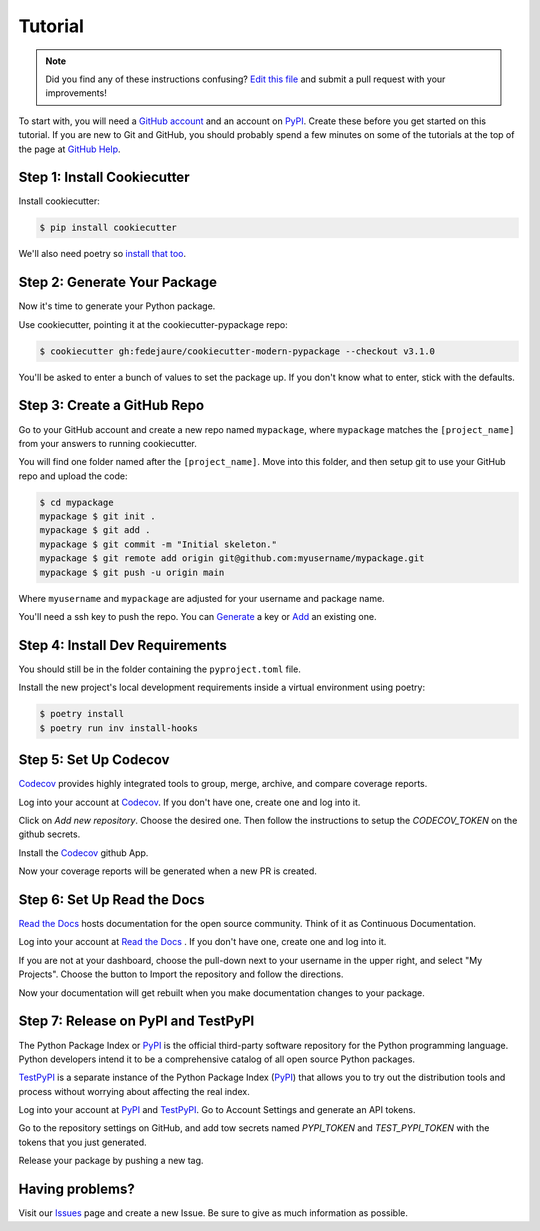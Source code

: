Tutorial
========

.. note:: Did you find any of these instructions confusing? `Edit this file`_
          and submit a pull request with your improvements!

.. _`Edit this file`: https://github.com/fedejaure/cookiecutter-modern-pypackage/blob/master/docs/tutorial.rst

To start with, you will need a `GitHub account`_ and an account on `PyPI`_. Create these before you get started on this tutorial. If you are new to Git and GitHub, you should probably spend a few minutes on some of the tutorials at the top of the page at `GitHub Help`_.

.. _`GitHub account`: https://github.com/
.. _`PyPI`: https://pypi.python.org/pypi
.. _`GitHub Help`: https://help.github.com/


Step 1: Install Cookiecutter
----------------------------

Install cookiecutter:

.. code-block:: bash

    $ pip install cookiecutter

We'll also need poetry so `install that too`_.

.. _`install that too`: https://python-poetry.org/docs/#installation

Step 2: Generate Your Package
-----------------------------

Now it's time to generate your Python package.

Use cookiecutter, pointing it at the cookiecutter-pypackage repo:

.. code-block:: bash

    $ cookiecutter gh:fedejaure/cookiecutter-modern-pypackage --checkout v3.1.0

You'll be asked to enter a bunch of values to set the package up.
If you don't know what to enter, stick with the defaults.


Step 3: Create a GitHub Repo
----------------------------

Go to your GitHub account and create a new repo named ``mypackage``, where ``mypackage`` matches the ``[project_name]`` from your answers to running cookiecutter.

You will find one folder named after the ``[project_name]``. Move into this folder, and then setup git to use your GitHub repo and upload the code:

.. code-block:: bash

    $ cd mypackage
    mypackage $ git init .
    mypackage $ git add .
    mypackage $ git commit -m "Initial skeleton."
    mypackage $ git remote add origin git@github.com:myusername/mypackage.git
    mypackage $ git push -u origin main

Where ``myusername`` and ``mypackage`` are adjusted for your username and package name.

You'll need a ssh key to push the repo. You can `Generate`_ a key or `Add`_ an existing one.

.. _`Generate`: https://help.github.com/articles/generating-a-new-ssh-key-and-adding-it-to-the-ssh-agent/
.. _`Add`: https://help.github.com/articles/adding-a-new-ssh-key-to-your-github-account/

Step 4: Install Dev Requirements
--------------------------------

You should still be in the folder containing the ``pyproject.toml`` file.

Install the new project's local development requirements inside a virtual environment using poetry:

.. code-block:: bash

    $ poetry install
    $ poetry run inv install-hooks

Step 5: Set Up Codecov
----------------------

`Codecov`_ provides highly integrated tools to group, merge, archive, and compare coverage reports.

Log into your account at `Codecov`_. If you don't have one, create one and log into it.

Click on `Add new repository`. Choose the desired one. Then follow the instructions to setup the `CODECOV_TOKEN` on the github secrets.

Install the `Codecov`_ github App.

Now your coverage reports will be generated when a new PR is created.

.. _`Codecov`: https://codecov.io/

Step 6: Set Up Read the Docs
----------------------------

`Read the Docs`_ hosts documentation for the open source community. Think of it as Continuous Documentation.

Log into your account at `Read the Docs`_ . If you don't have one, create one and log into it.

If you are not at your dashboard, choose the pull-down next to your username in the upper right, and select "My Projects". Choose the button to Import the repository and follow the directions.

Now your documentation will get rebuilt when you make documentation changes to your package.

.. _`Read the Docs`: https://readthedocs.org/

Step 7: Release on PyPI and TestPyPI
------------------------------------

The Python Package Index or `PyPI`_ is the official third-party software repository for the Python programming language. Python developers intend it to be a comprehensive catalog of all open source Python packages.

`TestPyPI`_ is a separate instance of the Python Package Index (`PyPI`_) that allows you to try out the distribution tools and process without worrying about affecting the real index.

Log into your account at `PyPI`_ and `TestPyPI`_. Go to Account Settings and generate an API tokens.

Go to the repository settings on GitHub, and add tow secrets named `PYPI_TOKEN` and `TEST_PYPI_TOKEN` with the tokens that you just generated.

Release your package by pushing a new tag.

.. _`PyPI`: https://pypi.python.org/pypi
.. _`TestPyPI`: https://test.pypi.org/

Having problems?
----------------

Visit our `Issues`_ page and create a new Issue. Be sure to give as much information as possible.

.. _`Issues`: https://github.com/fedejaure/cookiecutter-modern-pypackage/issues
